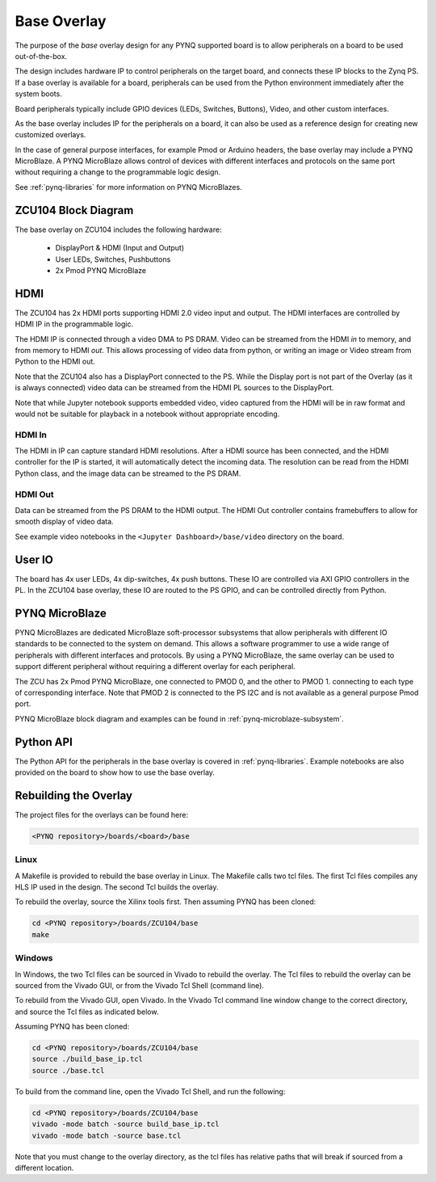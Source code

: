 .. _ZCU104-base-overlay:

Base Overlay
============

The purpose of the *base* overlay design for any PYNQ supported board is to 
allow peripherals on a board to be used out-of-the-box. 

The design includes hardware IP to control peripherals on
the target board, and connects these IP blocks to the Zynq PS. If a base
overlay is available for a board, peripherals can be used from the Python
environment immediately after the system boots.

Board peripherals typically include GPIO devices (LEDs, Switches, Buttons),
Video, and other custom interfaces. 

As the base overlay includes IP for the peripherals on a board, it can also be
used as a reference design for creating new customized overlays.

In the case of general purpose interfaces, for example Pmod or Arduino headers,
the base overlay may include a PYNQ MicroBlaze. A PYNQ MicroBlaze allows
control of devices with different interfaces and protocols on the same port
without requiring a change to the programmable logic design. 

See :ref:`pynq-libraries` for more information on PYNQ MicroBlazes.

ZCU104 Block Diagram
--------------------

.. image:: ../../images/zcu104_base_overlay.png
   :align: center


The base overlay on ZCU104 includes the following hardware:

    * DisplayPort & HDMI (Input and Output)
    * User LEDs, Switches, Pushbuttons
    * 2x Pmod PYNQ MicroBlaze


HDMI 
----

The ZCU104 has 2x HDMI ports supporting HDMI 2.0 video input and output. The
HDMI interfaces are controlled by HDMI IP in the programmable logic.

The HDMI IP is connected through a video DMA to PS DRAM. Video can be streamed 
from the
HDMI *in* to memory, and from memory to HDMI *out*. This allows processing of
video data from python, or writing an image or Video stream from Python to the
HDMI out.

Note that the ZCU104 also has a DisplayPort connected to the PS. While the 
Display port is not part of the Overlay (as it is always connected) video data
can be streamed from the HDMI PL sources
to the DisplayPort.

Note that while Jupyter notebook supports embedded video, video captured from
the HDMI will be in raw format and would not be suitable for playback in a
notebook without appropriate encoding.

HDMI In
^^^^^^^

The HDMI in IP can capture standard HDMI resolutions. After a HDMI source has
been connected, and the HDMI controller for the IP is started, it will
automatically detect the incoming data. The resolution can be read from the HDMI
Python class, and the image data can be streamed to the PS DRAM.

HDMI Out
^^^^^^^^

Data can be streamed from the PS DRAM to the HDMI output. The HDMI Out
controller contains framebuffers to allow for smooth display of video data.

See example video notebooks in the ``<Jupyter Dashboard>/base/video`` directory 
on the board.


User IO
-------

The board has 4x user LEDs, 4x dip-switches, 4x push buttons. These IO are
controlled via AXI GPIO controllers in the PL.
In the ZCU104 base overlay, these IO are routed to the PS GPIO, and can be
controlled directly from Python.

PYNQ MicroBlaze
---------------

PYNQ MicroBlazes are dedicated MicroBlaze soft-processor
subsystems that allow peripherals with different IO standards to be connected to
the system on demand. This allows a software programmer to use a wide range of
peripherals with different interfaces and protocols. By using a PYNQ MicroBlaze, 
the same overlay can be used to support different peripheral without requiring a
different overlay for each peripheral.

The ZCU has 2x Pmod PYNQ MicroBlaze, one connected to PMOD 0, and the other to PMOD 1. connecting to each type of corresponding interface.
Note that PMOD 2 is connected to the PS I2C and is not available as a general purpose Pmod port. 

PYNQ MicroBlaze block diagram and examples can be found in 
:ref:`pynq-microblaze-subsystem`. 

Python API
----------

The Python API for the peripherals in the base overlay is covered in 
:ref:`pynq-libraries`. Example notebooks are also provided on the board to 
show how to use the base overlay.

Rebuilding the Overlay
----------------------

The project files for the overlays can be found here:

.. code-block:: console

   <PYNQ repository>/boards/<board>/base

Linux
^^^^^
A Makefile is provided to rebuild the base overlay in Linux. The Makefile calls 
two tcl files. The first Tcl files compiles any HLS IP used in the design. The 
second Tcl builds the overlay. 

To rebuild the overlay, source the Xilinx tools first. Then assuming PYNQ has 
been cloned: 

.. code-block:: console

   cd <PYNQ repository>/boards/ZCU104/base
   make 

Windows
^^^^^^^
In Windows, the two Tcl files can be sourced in Vivado to rebuild the overlay. 
The Tcl files to rebuild the overlay can be sourced from the Vivado GUI, or 
from the Vivado Tcl Shell (command line). 

To rebuild from the Vivado GUI, open Vivado. In the Vivado Tcl command line 
window change to the correct directory, and source the Tcl files as indicated 
below. 

Assuming PYNQ has been cloned:
 
.. code-block:: console

   cd <PYNQ repository>/boards/ZCU104/base
   source ./build_base_ip.tcl
   source ./base.tcl

To build from the command line, open the Vivado Tcl Shell, and run the 
following:

.. code-block:: console

   cd <PYNQ repository>/boards/ZCU104/base
   vivado -mode batch -source build_base_ip.tcl
   vivado -mode batch -source base.tcl
   
Note that you must change to the overlay directory, as the tcl files has 
relative paths that will break if sourced from a different location.
